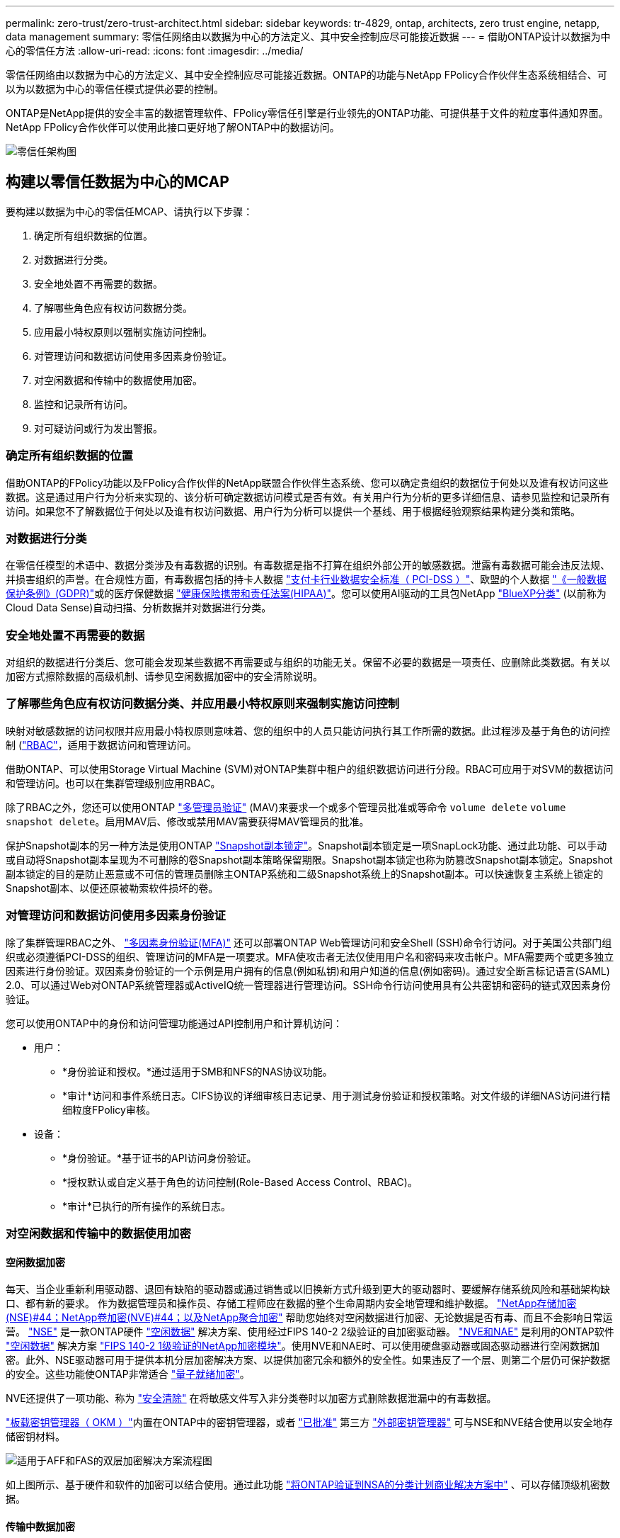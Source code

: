 ---
permalink: zero-trust/zero-trust-architect.html 
sidebar: sidebar 
keywords: tr-4829, ontap, architects, zero trust engine, netapp, data management 
summary: 零信任网络由以数据为中心的方法定义、其中安全控制应尽可能接近数据 
---
= 借助ONTAP设计以数据为中心的零信任方法
:allow-uri-read: 
:icons: font
:imagesdir: ../media/


[role="lead"]
零信任网络由以数据为中心的方法定义、其中安全控制应尽可能接近数据。ONTAP的功能与NetApp FPolicy合作伙伴生态系统相结合、可以为以数据为中心的零信任模式提供必要的控制。

ONTAP是NetApp提供的安全丰富的数据管理软件、FPolicy零信任引擎是行业领先的ONTAP功能、可提供基于文件的粒度事件通知界面。NetApp FPolicy合作伙伴可以使用此接口更好地了解ONTAP中的数据访问。

image::../media/zero-trust-architecture.png[零信任架构图]



== 构建以零信任数据为中心的MCAP

要构建以数据为中心的零信任MCAP、请执行以下步骤：

. 确定所有组织数据的位置。
. 对数据进行分类。
. 安全地处置不再需要的数据。
. 了解哪些角色应有权访问数据分类。
. 应用最小特权原则以强制实施访问控制。
. 对管理访问和数据访问使用多因素身份验证。
. 对空闲数据和传输中的数据使用加密。
. 监控和记录所有访问。
. 对可疑访问或行为发出警报。




=== 确定所有组织数据的位置

借助ONTAP的FPolicy功能以及FPolicy合作伙伴的NetApp联盟合作伙伴生态系统、您可以确定贵组织的数据位于何处以及谁有权访问这些数据。这是通过用户行为分析来实现的、该分析可确定数据访问模式是否有效。有关用户行为分析的更多详细信息、请参见监控和记录所有访问。如果您不了解数据位于何处以及谁有权访问数据、用户行为分析可以提供一个基线、用于根据经验观察结果构建分类和策略。



=== 对数据进行分类

在零信任模型的术语中、数据分类涉及有毒数据的识别。有毒数据是指不打算在组织外部公开的敏感数据。泄露有毒数据可能会违反法规、并损害组织的声誉。在合规性方面，有毒数据包括的持卡人数据 https://www.netapp.com/us/media/tr-4401.pdf["支付卡行业数据安全标准（ PCI-DSS ）"^]、欧盟的个人数据 https://www.netapp.com/us/info/gdpr.aspx["《一般数据保护条例》(GDPR)"^]或的医疗保健数据 https://www.hhs.gov/hipaa/for-professionals/privacy/laws-regulations/index.html["健康保险携带和责任法案(HIPAA)"^]。您可以使用AI驱动的工具包NetApp https://bluexp.netapp.com/netapp-cloud-data-sense["BlueXP分类"^] (以前称为Cloud Data Sense)自动扫描、分析数据并对数据进行分类。



=== 安全地处置不再需要的数据

对组织的数据进行分类后、您可能会发现某些数据不再需要或与组织的功能无关。保留不必要的数据是一项责任、应删除此类数据。有关以加密方式擦除数据的高级机制、请参见空闲数据加密中的安全清除说明。



=== 了解哪些角色应有权访问数据分类、并应用最小特权原则来强制实施访问控制

映射对敏感数据的访问权限并应用最小特权原则意味着、您的组织中的人员只能访问执行其工作所需的数据。此过程涉及基于角色的访问控制 (https://docs.netapp.com/us-en/ontap/authentication/index.html["RBAC"^]，适用于数据访问和管理访问。

借助ONTAP、可以使用Storage Virtual Machine (SVM)对ONTAP集群中租户的组织数据访问进行分段。RBAC可应用于对SVM的数据访问和管理访问。也可以在集群管理级别应用RBAC。

除了RBAC之外，您还可以使用ONTAP link:../multi-admin-verify/index.html["多管理员验证"] (MAV)来要求一个或多个管理员批准或等命令 `volume delete` `volume snapshot delete`。启用MAV后、修改或禁用MAV需要获得MAV管理员的批准。

保护Snapshot副本的另一种方法是使用ONTAP link:../snaplock/snapshot-lock-concept.html["Snapshot副本锁定"]。Snapshot副本锁定是一项SnapLock功能、通过此功能、可以手动或自动将Snapshot副本呈现为不可删除的卷Snapshot副本策略保留期限。Snapshot副本锁定也称为防篡改Snapshot副本锁定。Snapshot副本锁定的目的是防止恶意或不可信的管理员删除主ONTAP系统和二级Snapshot系统上的Snapshot副本。可以快速恢复主系统上锁定的Snapshot副本、以便还原被勒索软件损坏的卷。



=== 对管理访问和数据访问使用多因素身份验证

除了集群管理RBAC之外、 https://www.netapp.com/us/media/tr-4647.pdf["多因素身份验证(MFA)"^] 还可以部署ONTAP Web管理访问和安全Shell (SSH)命令行访问。对于美国公共部门组织或必须遵循PCI-DSS的组织、管理访问的MFA是一项要求。MFA使攻击者无法仅使用用户名和密码来攻击帐户。MFA需要两个或更多独立因素进行身份验证。双因素身份验证的一个示例是用户拥有的信息(例如私钥)和用户知道的信息(例如密码)。通过安全断言标记语言(SAML) 2.0、可以通过Web对ONTAP系统管理器或ActiveIQ统一管理器进行管理访问。SSH命令行访问使用具有公共密钥和密码的链式双因素身份验证。

您可以使用ONTAP中的身份和访问管理功能通过API控制用户和计算机访问：

* 用户：
+
** *身份验证和授权。*通过适用于SMB和NFS的NAS协议功能。
** *审计*访问和事件系统日志。CIFS协议的详细审核日志记录、用于测试身份验证和授权策略。对文件级的详细NAS访问进行精细粒度FPolicy审核。


* 设备：
+
** *身份验证。*基于证书的API访问身份验证。
** *授权默认或自定义基于角色的访问控制(Role-Based Access Control、RBAC)。
** *审计*已执行的所有操作的系统日志。






=== 对空闲数据和传输中的数据使用加密



==== 空闲数据加密

每天、当企业重新利用驱动器、退回有缺陷的驱动器或通过销售或以旧换新方式升级到更大的驱动器时、要缓解存储系统风险和基础架构缺口、都有新的要求。 作为数据管理员和操作员、存储工程师应在数据的整个生命周期内安全地管理和维护数据。 https://www.netapp.com/us/media/ds-3898.pdf["NetApp存储加密(NSE)#44；NetApp卷加密(NVE)#44；以及NetApp聚合加密"^] 帮助您始终对空闲数据进行加密、无论数据是否有毒、而且不会影响日常运营。 https://www.netapp.com/us/media/ds-3213-en.pdf["NSE"^] 是一款ONTAP硬件 link:../encryption-at-rest/index.html["空闲数据"] 解决方案、使用经过FIPS 140-2 2级验证的自加密驱动器。 https://www.netapp.com/us/media/ds-3899.pdf["NVE和NAE"^] 是利用的ONTAP软件 link:../encryption-at-rest/index.html["空闲数据"] 解决方案 https://csrc.nist.gov/projects/cryptographic-module-validation-program/certificate/4144["FIPS 140-2 1级验证的NetApp加密模块"^]。使用NVE和NAE时、可以使用硬盘驱动器或固态驱动器进行空闲数据加密。此外、NSE驱动器可用于提供本机分层加密解决方案、以提供加密冗余和额外的安全性。如果违反了一个层、则第二个层仍可保护数据的安全。这些功能使ONTAP非常适合 https://www.netapp.com/us/media/sb-3952.pdf["量子就绪加密"^]。

NVE还提供了一项功能、称为 https://blog.netapp.com/flash-memory-summit-award/["安全清除"^] 在将敏感文件写入非分类卷时以加密方式删除数据泄漏中的有毒数据。

link:../encryption-at-rest/support-storage-encryption-concept.html["板载密钥管理器（ OKM ）"]内置在ONTAP中的密钥管理器，或者 https://mysupport.netapp.com/matrix/imt.jsp?components=69551;&solution=1156&isHWU&src=IMT["已批准"^] 第三方 link:../encryption-at-rest/support-storage-encryption-concept.html["外部密钥管理器"] 可与NSE和NVE结合使用以安全地存储密钥材料。

image::../media/zero-trust-two-layer-encryption-solution-aff-fas.png[适用于AFF和FAS的双层加密解决方案流程图]

如上图所示、基于硬件和软件的加密可以结合使用。通过此功能 https://www.netapp.com/blog/netapp-ontap-CSfC-validation/["将ONTAP验证到NSA的分类计划商业解决方案中"^] 、可以存储顶级机密数据。



==== 传输中数据加密

ONTAP传输中数据加密可保护用户数据访问和控制平台访问。对于Microsoft CIFS共享访问、可以使用SMB 3.0加密来加密用户数据访问；对于NFS Kerberos 5、可以使用krb5P来加密用户数据访问。对于CIFS、NFS和iSCSI、也可以使用加密用户数据访问 link:../networking/configure_ip_security_@ipsec@_over_wire_encryption.html["IPsec"] 。控制平面访问使用传输层安全(Transport Layer Security、TLS)进行加密。ONTAP为控制平面访问提供了 https://docs.netapp.com/us-en/ontap-cli//security-config-modify.html["FIPS"^] 合规模式、该模式可启用FIPS批准的算法、并禁用未经FIPS批准的算法。数据复制使用进行加密 link:../peering/enable-cluster-peering-encryption-existing-task.html["集群对等加密"]。这样可以为ONTAP SnapVault和SnapMirror技术提供加密功能。



=== 监控和记录所有访问

在实施RBAC策略后、您必须部署主动监控、审核和警报。NetApp ONTAP的FPolicy零信任引擎与相结合 https://www.netapp.com/partners/partner-connect["NetApp FPolicy合作伙伴生态系统"^]，为以数据为中心的零信任模型提供了必要的控制。NetApp ONTAP是一款安全丰富的数据管理软件、 link:../nas-audit/two-parts-fpolicy-solution-concept.html["fpolicy"] 是行业领先的ONTAP功能、可提供基于文件的粒度事件通知界面。NetApp FPolicy合作伙伴可以使用此接口更好地了解ONTAP中的数据访问。借助ONTAP的FPolicy功能以及FPolicy合作伙伴的NetApp联盟合作伙伴生态系统、您可以确定组织数据的位置以及谁有权访问这些数据。这是通过用户行为分析来实现的、该分析可确定数据访问模式是否有效。用户行为分析可用于针对异常模式下的可疑或异常数据访问发出警报、并在必要时采取措施拒绝访问。

FPolicy合作伙伴正在从用户行为分析转向机器学习(ML)和人工智能(AI)、以提高事件保真度并减少误报(如果有)。所有事件都应记录到系统日志服务器或安全信息和事件管理(SIEM)系统、该系统也可以使用ML和AI。

image::../media/zero-trust-fpolicy-architecture.png[fPolicy架构图]

NetApp的存储工作负载安全性(以前称为 https://docs.netapp.com/us-en/cloudinsights/cs_intro.html["Cloud Secure"^])可利用FPolicy界面以及云端和内部ONTAP存储系统上的用户行为分析、为您提供有关恶意用户行为的实时警报。存储工作负载安全性通过高级机器学习和异常检测、防止组织数据被恶意用户或被入侵用户滥用。存储工作负载安全性可以识别勒索软件攻击或其他不当行为、调用Snapshot副本并隔离恶意用户。存储工作负载安全性还具有取证功能、可查看用户和实体活动的详细信息。存储工作负载安全性是NetApp Cloud Insights的一部分。

除了存储工作负载安全性之外、ONTAP还具有板载勒索软件检测功能、称为 link:../anti-ransomware/index.html["自主勒索软件保护"] (ARP)。ARP使用机器学习来确定异常文件活动是否指示正在发生勒索软件攻击、并调用Snapshot副本并向管理员发出警报。存储工作负载安全性与ONTAP集成以接收ARP事件、并提供额外的分析和自动响应层。
